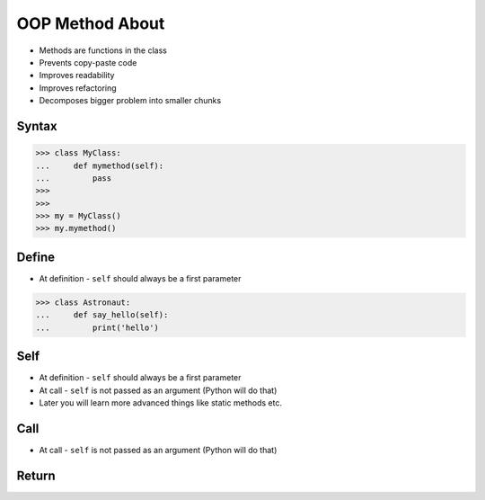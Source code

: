 OOP Method About
================
* Methods are functions in the class
* Prevents copy-paste code
* Improves readability
* Improves refactoring
* Decomposes bigger problem into smaller chunks

.. glossary::

    method
        Functions in the class which takes instance as first argument (``self``)

    self
        Instance on which method was called.


Syntax
------
>>> class MyClass:
...     def mymethod(self):
...         pass
>>>
>>>
>>> my = MyClass()
>>> my.mymethod()


Define
------
* At definition - ``self`` should always be a first parameter

>>> class Astronaut:
...     def say_hello(self):
...         print('hello')


Self
----
* At definition - ``self`` should always be a first parameter
* At call - ``self`` is not passed as an argument (Python will do that)
* Later you will learn more advanced things like static methods etc.


Call
----
* At call - ``self`` is not passed as an argument (Python will do that)


Return
------


.. todo:: Assignments
